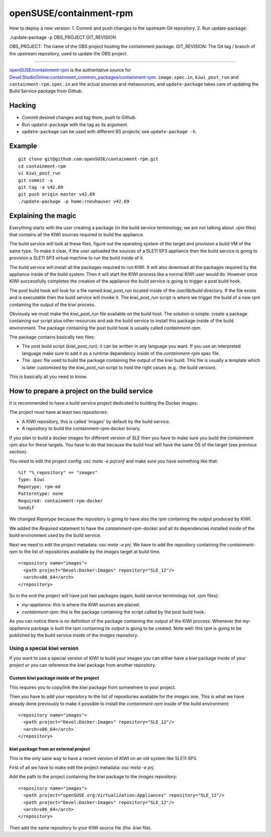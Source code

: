 =====================================================================
                      openSUSE/containment-rpm
=====================================================================

How to deploy a new version:
1. Commit and push changes to the upstream Git repository.
2. Run update-package:

./update-package -p OBS_PROJECT GIT_REVISION

OBS_PROJECT:  The name of the OBS project hosting the containment package.
GIT_REVISION: The Git tag / branch of the upstream repository, used to
update the OBS project.

=====================================================================

`openSUSE/containment-rpm`_ is the authoritative source for
`Devel:StudioOnline:containment_common_packages/containment-rpm`_.
``image.spec.in``, ``kiwi_post_run`` and ``containment-rpm.spec.in`` are
the actual sources and metasources, and ``update-package`` takes care of
updating the Build Service package from Github.

.. _openSUSE/containment: https://github.com/openSUSE/containment-rpm
.. _Devel:StudioOnline:containment_common_packages/containment-rpm:
  https://build.suse.de/package/show?package=containment-rpm&project=Devel:StudioOnline:containment_common_packages

Hacking
=======

* Commit desired changes and *tag* them, push to Github.
* Run ``update-package`` with the tag as its argument.
* ``update-package`` can be used with different BS projects;
  see ``update-package -h``.

Example
=======

::

  git clone git@github.com:openSUSE/containment-rpm.git
  cd containment-rpm
  vi kiwi_post_run
  git commit -a
  git tag -a v42.69
  git push origin master v42.69
  ./update-package -p home:rneuhauser v42.69


Explaining the magic
====================

Everything starts with the user creating a package (in the build service
terminology, we are not talking about `.rpm` files) that contains all the KIWI
sources required to build the appliance.

The build service will look at these files, figure out the operating system
of the target and provision a build VM of the same type. To make it clear, if
the user uploaded the sources of a SLE11 SP3 appliance then the build service
is going to provision a SLE11 SP3 virtual machine to run the build inside of
it.

The build service will install all the packages required to run KIWI. It will
also download all the packages required by the appliance inside of the build
system. Then it will start the KIWI process like a normal KIWI user would do.
However once KIWI successfully completes the creation of the appliance the build
service is going to trigger a post build hook.

The post build hook will look for a file named `kiwi_post_run` located inside
of the `/usr/lib/build` directory. If the file exists and is executable then
the build service will invoke it. The `kiwi_post_run` script is where we
trigger the build of a new rpm containing the output of the kiwi process.

Obviously we must make the `kiwi_post_run` file available on the build host. The
solution is simple: create a package containing our script plus other resources
and ask the build service to install this package inside of the build environment.
The package containing the post build hook is usually called `containment-rpm`.

The package contains basically two files:

* The post build script (`kiwi_post_run`): it can be written in any language
  you want. If you use an interpreted language make sure to add it as a
  runtime dependency inside of the `containment-rpm` spec file.
* The `.spec` file used to build the package containing the output of the kiwi
  build. This file is usually a template which is later customized by the
  `kiwi_post_run` script to hold the right values (e.g.: the build version).

This is basically all you need to know.

How to prepare a project on the build service
=============================================

It is recommended to have a build service project dedicated to building
the Docker images.

The project must have at least two repositories:

* A KIWI repository, this is called 'images' by default by the build service.
* A repository to build the containment-rpm-docker binary.

If you plan to build a docker images for different version of SLE then you have
to make sure you build the containment rpm also for these targets. You have to
do that because the build host will have the same OS of the target (see previous
section).

You need to edit the project config: `osc meta -e prjconf` and make sure you
have something like that:

::

  %if "%_repository" == "images"
  Type: kiwi
  Repotype: rpm-md
  Patterntype: none
  Required: containment-rpm-docker
  %endif

We changed `Repotype` because the repository is going to have also the rpm
containing the output produced by KIWI.

We added the `Required` statement to have the `containment-rpm-docker` and all
its dependencies installed inside of the build environment used by the build
service.

Next we need to edit the project metadata: `osc meta -e prj`. We have to add
the repository containing the `containment-rpm` to the list of repositories
available by the `images` target at build time.

::

  <repository name="images">
    <path project="Devel:Docker:Images" repository="SLE_12"/>
    <arch>x86_64</arch>
  </repository>

So in the end the project will have just two packages (again, build service
terminology not `.rpm` files):

* `my-appliance`: this is where the KIWI sources are placed.
* `containment-rpm`: this is the package containing the script called by the
  post build hook.

As you can notice there is no definition of the package containing the output
of the KIWI process. Whenever the `my-appliance` package is built the rpm
containing its output is going to be created. Note well: this rpm is going
to be published by the build service inside of the `images` repository.


Using a special kiwi version
----------------------------

If you want to use a special version of KIWI to build your images you can either
have a `kiwi` package inside of your project or you can reference the `kiwi`
package from another repository.

Custom kiwi package inside of the project
~~~~~~~~~~~~~~~~~~~~~~~~~~~~~~~~~~~~~~~~~

This requires you to copy/link the `kiwi` package from somewhere to your project.

Then you have to add your repository to the list of repositories available for the
`images` one. This is what we have already done previously to make it possible to
install the `containment-rpm` inside of the build environment:

::

  <repository name="images">
    <path project="Devel:Docker:Images" repository="SLE_12"/>
    <arch>x86_64</arch>
  </repository>

kiwi package from an external project
~~~~~~~~~~~~~~~~~~~~~~~~~~~~~~~~~~~~~

This is the only sane way to have a recent version of KIWI on an old system like
SLE11 SP3.

First of all we have to make edit the project metadata: `osc meta -e prj`.

Add the path to the project containing the `kiwi` package to the `images` repository:

::

  <repository name="images">
    <path project="openSUSE.org:Virtualization:Appliances" repository="SLE_12"/>
    <path project="Devel:Docker:Images" repository="SLE_12"/>
    <arch>x86_64</arch>
  </repository>

Then add the same repository to your KIWI source file (the `.kiwi` file).

